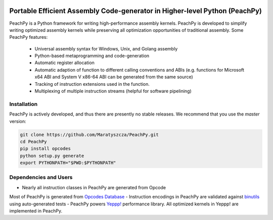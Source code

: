 .. image:: https://github.com/Maratyszcza/PeachPy/blob/master/logo.png
  :alt: PeachPy logo
  :align: center

===========================================================================
Portable Efficient Assembly Code-generator in Higher-level Python (PeachPy)
===========================================================================

.. image:: https://img.shields.io/github/license/Maratyszcza/PeachPy.svg
  :alt: PeachPy License: Simplified BSD
  :target: https://github.com/Maratyszcza/PeachPy/blob/master/LICENSE.rst

.. image:: https://travis-ci.org/Maratyszcza/PeachPy.svg?branch=master
  :alt: CI Build Status
  :target: https://travis-ci.org/Maratyszcza/PeachPy/

PeachPy is a Python framework for writing high-performance assembly kernels. PeachPy is developed to simplify writing optimized assembly kernels while preserving all optimization opportunities of traditional assembly. Some PeachPy features:

  - Universal assembly syntax for Windows, Unix, and Golang assembly
  - Python-based metaprogramming and code-generation
  - Automatic register allocation
  - Automatic adaption of function to different calling conventions and ABIs (e.g. functions for Microsoft x64 ABI and System V x86-64 ABI can be generated from the same source)
  - Tracking of instruction extensions used in the function.
  - Multiplexing of multiple instruction streams (helpful for software pipelining)

Installation
------------

PeachPy is actively developed, and thus there are presently no stable releases. We recommend that you use the `master` version:

.. code-block:: bash

  git clone https://github.com/Maratyszcza/PeachPy.git
  cd PeachPy
  pip install opcodes
  python setup.py generate
  export PYTHONPATH="$PWD:$PYTHONPATH"

Dependencies and Users
----------------------

- Nearly all instruction classes in PeachPy are generated from Opcode
Most of PeachPy is generated from `Opcodes Database <https://github.com/Maratyszcza/Opcodes>`_
- Instruction encodings in PeachPy are validated against `binutils <https://www.gnu.org/software/binutils/>`_ using auto-generated tests
- PeachPy powers `Yeppp! <http://www.yeppp.info>`_ performance library. All optimized kernels in Yeppp! are implemented in PeachPy.
